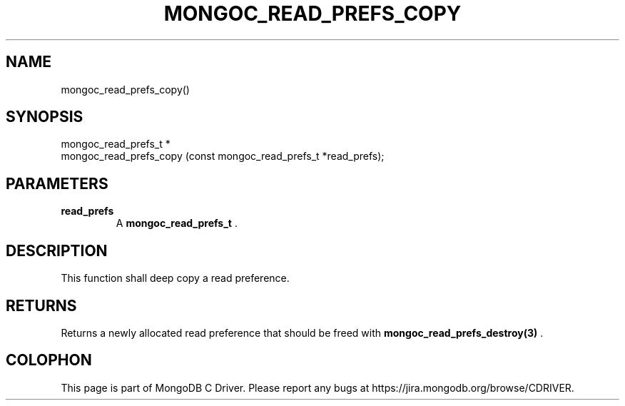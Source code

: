 .\" This manpage is Copyright (C) 2014 MongoDB, Inc.
.\" 
.\" Permission is granted to copy, distribute and/or modify this document
.\" under the terms of the GNU Free Documentation License, Version 1.3
.\" or any later version published by the Free Software Foundation;
.\" with no Invariant Sections, no Front-Cover Texts, and no Back-Cover Texts.
.\" A copy of the license is included in the section entitled "GNU
.\" Free Documentation License".
.\" 
.TH "MONGOC_READ_PREFS_COPY" "3" "2014-08-08" "MongoDB C Driver"
.SH NAME
mongoc_read_prefs_copy()
.SH "SYNOPSIS"

.nf
.nf
mongoc_read_prefs_t *
mongoc_read_prefs_copy (const mongoc_read_prefs_t *read_prefs);
.fi
.fi

.SH "PARAMETERS"

.TP
.B read_prefs
A
.BR mongoc_read_prefs_t
\&.
.LP

.SH "DESCRIPTION"

This function shall deep copy a read preference.

.SH "RETURNS"

Returns a newly allocated read preference that should be freed with
.BR mongoc_read_prefs_destroy(3)
\&.


.BR
.SH COLOPHON
This page is part of MongoDB C Driver.
Please report any bugs at
\%https://jira.mongodb.org/browse/CDRIVER.